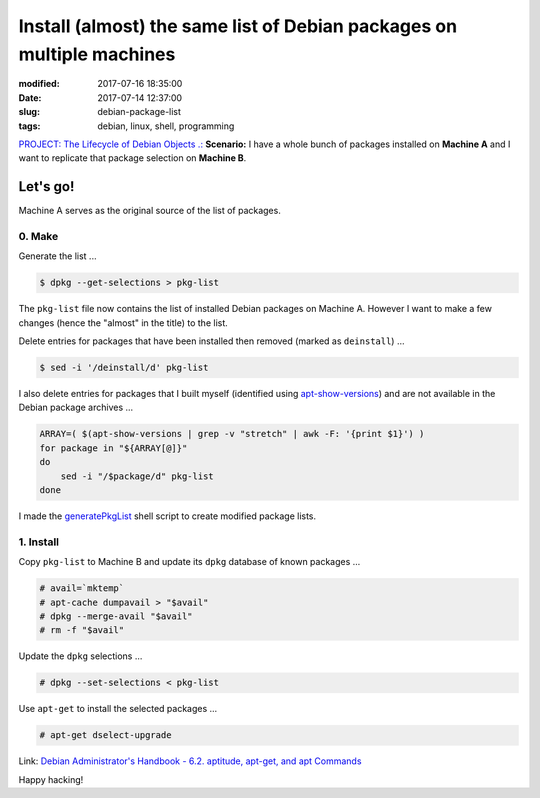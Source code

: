 ======================================================================
Install (almost) the same list of Debian packages on multiple machines
======================================================================

:modified: 2017-07-16 18:35:00
:date: 2017-07-14 12:37:00
:slug: debian-package-list
:tags: debian, linux, shell, programming

`PROJECT: The Lifecycle of Debian Objects .: <http://www.circuidipity.com/the-lifecycle-of-debian-objects.html>`_ **Scenario:** I have a whole bunch of packages installed on **Machine A** and I want to replicate that package selection on **Machine B**.

Let's go!
=========

Machine A serves as the original source of the list of packages.

0. Make
-------

Generate the list ...

.. code-block:: bash

    $ dpkg --get-selections > pkg-list
    
The ``pkg-list`` file now contains the list of installed Debian packages on Machine A. However I want to make a few changes (hence the "almost" in the title) to the list.

Delete entries for packages that have been installed then removed (marked as ``deinstall``) ...

.. code-block:: bash

    $ sed -i '/deinstall/d' pkg-list
    
I also delete entries for packages that I built myself (identified using `apt-show-versions <https://tracker.debian.org/pkg/apt-show-versions>`_) and are not available in the Debian package archives ...

.. code-block:: bash

    ARRAY=( $(apt-show-versions | grep -v "stretch" | awk -F: '{print $1}') )
    for package in "${ARRAY[@]}"
    do
        sed -i "/$package/d" pkg-list
    done

I made the `generatePkgList <https://github.com/vonbrownie/homebin/blob/master/generatePkgList>`_ shell script to create modified package lists.

1. Install
----------

Copy ``pkg-list`` to Machine B and update its ``dpkg`` database of known packages ...

.. code-block:: bash

    # avail=`mktemp`
    # apt-cache dumpavail > "$avail"
    # dpkg --merge-avail "$avail"
    # rm -f "$avail"

Update the ``dpkg`` selections ...

.. code-block:: bash

    # dpkg --set-selections < pkg-list

Use ``apt-get`` to install the selected packages ...

.. code-block:: bash

    # apt-get dselect-upgrade

Link: `Debian Administrator's Handbook - 6.2. aptitude, apt-get, and apt Commands <https://debian-handbook.info/browse/stable/sect.apt-get.html>`_

Happy hacking!
